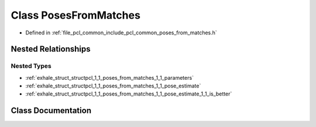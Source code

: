 .. _exhale_class_classpcl_1_1_poses_from_matches:

Class PosesFromMatches
======================

- Defined in :ref:`file_pcl_common_include_pcl_common_poses_from_matches.h`


Nested Relationships
--------------------


Nested Types
************

- :ref:`exhale_struct_structpcl_1_1_poses_from_matches_1_1_parameters`
- :ref:`exhale_struct_structpcl_1_1_poses_from_matches_1_1_pose_estimate`
- :ref:`exhale_struct_structpcl_1_1_poses_from_matches_1_1_pose_estimate_1_1_is_better`


Class Documentation
-------------------


.. doxygenclass:: pcl::PosesFromMatches
   :members:
   :protected-members:
   :undoc-members: